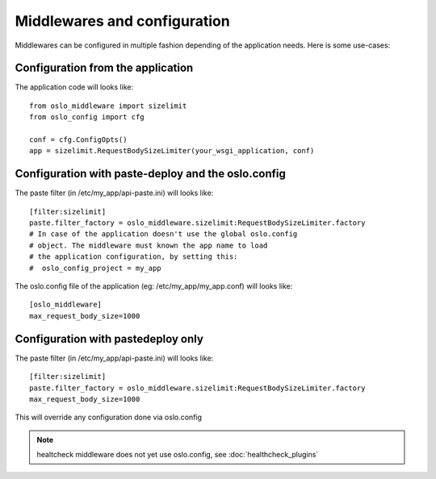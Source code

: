 =============================
Middlewares and configuration
=============================

Middlewares can be configured in multiple fashion depending of the
application needs. Here is some use-cases: 

Configuration from the application
----------------------------------

The application code will looks like::

    from oslo_middleware import sizelimit
    from oslo_config import cfg

    conf = cfg.ConfigOpts()
    app = sizelimit.RequestBodySizeLimiter(your_wsgi_application, conf)


Configuration with paste-deploy and the oslo.config
---------------------------------------------------

The paste filter (in /etc/my_app/api-paste.ini) will looks like::

    [filter:sizelimit]
    paste.filter_factory = oslo_middleware.sizelimit:RequestBodySizeLimiter.factory
    # In case of the application doesn't use the global oslo.config 
    # object. The middleware must known the app name to load 
    # the application configuration, by setting this:
    #  oslo_config_project = my_app

The oslo.config file of the application (eg: /etc/my_app/my_app.conf) will looks like::

    [oslo_middleware]
    max_request_body_size=1000


Configuration with pastedeploy only
-----------------------------------

The paste filter (in /etc/my_app/api-paste.ini) will looks like::

    [filter:sizelimit]
    paste.filter_factory = oslo_middleware.sizelimit:RequestBodySizeLimiter.factory
    max_request_body_size=1000

This will override any configuration done via oslo.config


.. note::

    healtcheck middleware does not yet use oslo.config, see :doc:`healthcheck_plugins`

